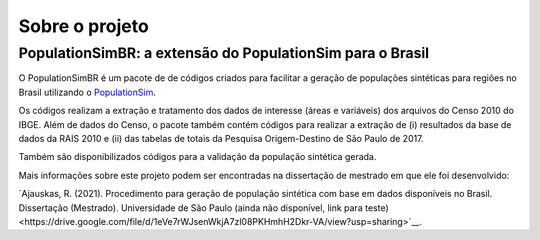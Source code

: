 Sobre o projeto
=========

PopulationSimBR: a extensão do PopulationSim para o Brasil
---------
O PopulationSimBR é um pacote de de códigos criados para facilitar a geração de populações sintéticas para regiões no Brasil utilizando o `PopulationSim <https://activitysim.github.io/populationsim/index.html>`__.

Os códigos realizam a extração e tratamento dos dados de interesse (áreas e variáveis) dos arquivos do Censo 2010 do IBGE.
Além de dados do Censo, o pacote também contém códigos para realizar a extração de (i) resultados da base de dados da RAIS 2010 e (ii) das tabelas de totais da Pesquisa Origem-Destino de São Paulo de 2017.

Também são disponibilizados códigos para a validação da população sintética gerada.


Mais informações sobre este projeto podem ser encontradas na dissertação de mestrado em que ele foi desenvolvido:

`Ajauskas, R. (2021). Procedimento para geração de população sintética com base em dados disponíveis no Brasil. Dissertação (Mestrado). Universidade de São Paulo (ainda não disponível, link para teste)<https://drive.google.com/file/d/1eVe7rWJsenWkjA7zl08PKHmhH2Dkr-VA/view?usp=sharing>`__.

